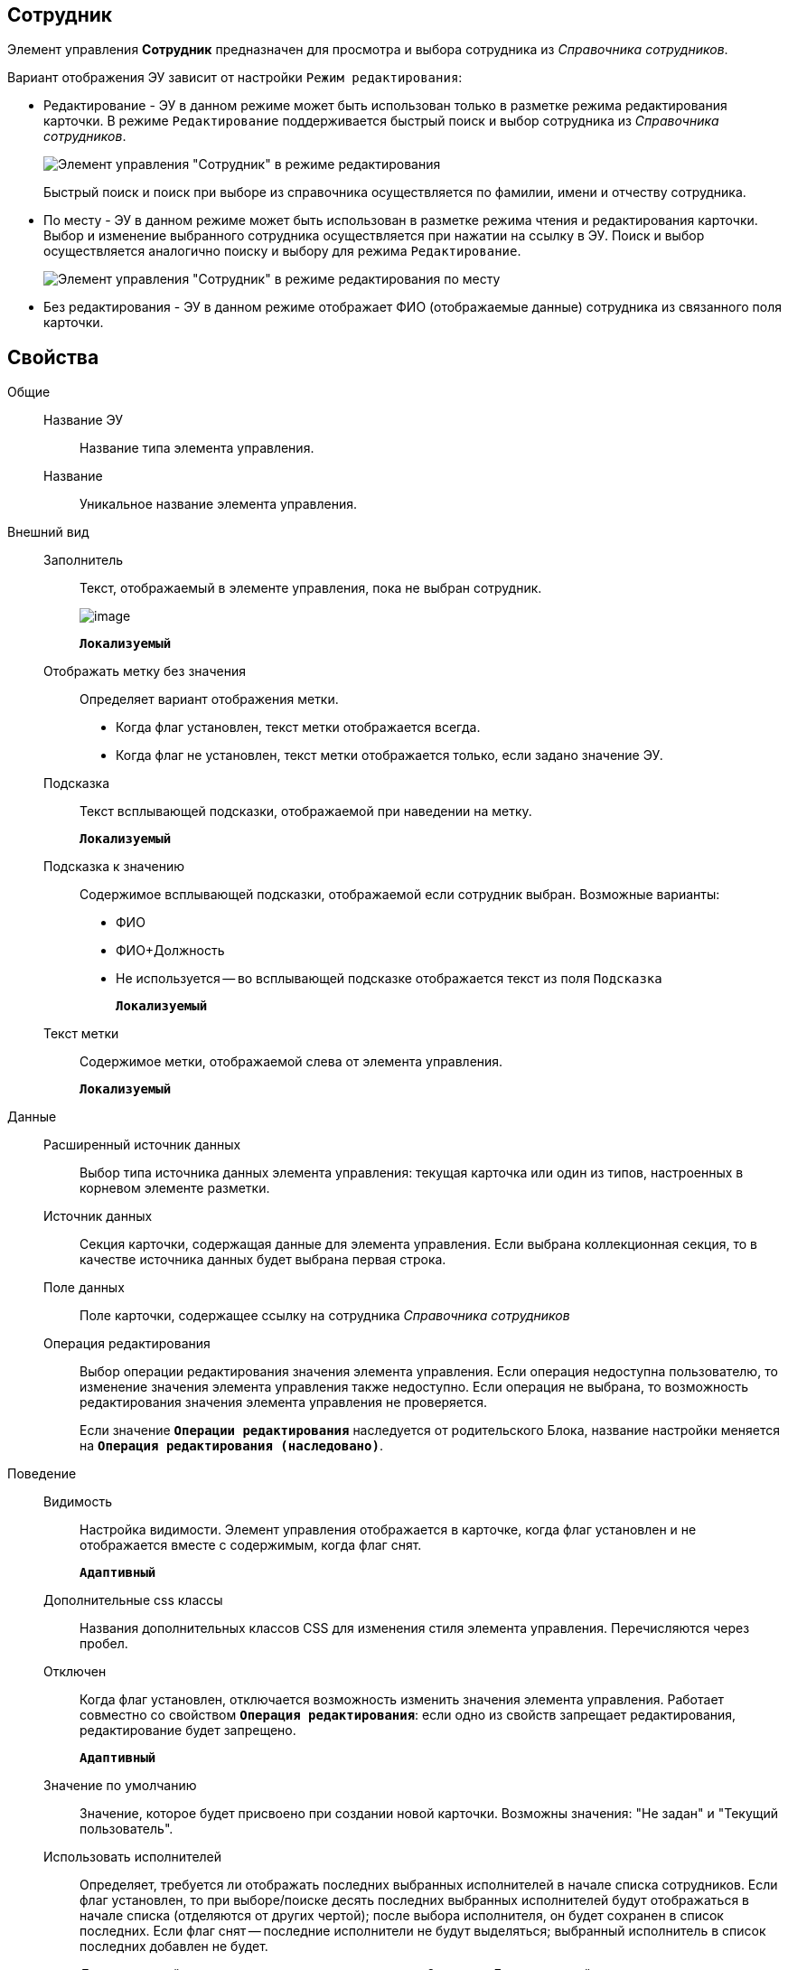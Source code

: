 
== Сотрудник

Элемент управления *Сотрудник* предназначен для просмотра и выбора сотрудника из _Справочника сотрудников_.

Вариант отображения ЭУ зависит от настройки `Режим     редактирования`:

* Редактирование - ЭУ в данном режиме может быть использован только в разметке режима редактирования карточки. В режиме `Редактирование` поддерживается быстрый поиск и выбор сотрудника из _Справочника сотрудников_.
+
image::ct_employee_editmode.png[Элемент управления "Сотрудник" в режиме редактирования]
+
Быстрый поиск и поиск при выборе из справочника осуществляется по фамилии, имени и отчеству сотрудника.
* По месту - ЭУ в данном режиме может быть использован в разметке режима чтения и редактирования карточки. Выбор и изменение выбранного сотрудника осуществляется при нажатии на ссылку в ЭУ. Поиск и выбор осуществляется аналогично поиску и выбору для режима `Редактирование`.
+
image::ct_employee_placemode.png[Элемент управления "Сотрудник" в режиме редактирования по месту]
* Без редактирования - ЭУ в данном режиме отображает ФИО (отображаемые данные) сотрудника из связанного поля карточки.

== Свойства

Общие::
Название ЭУ:::
Название типа элемента управления.
Название:::
Уникальное название элемента управления.
Внешний вид::
Заполнитель:::
Текст, отображаемый в элементе управления, пока не выбран сотрудник.
+
image::controls_employee_sample_empty.png[image]
+
`*Локализуемый*`
Отображать метку без значения:::
Определяет вариант отображения метки.
* Когда флаг установлен, текст метки отображается всегда.
* Когда флаг не установлен, текст метки отображается только, если задано значение ЭУ.
Подсказка:::
Текст всплывающей подсказки, отображаемой при наведении на метку.
+
`*Локализуемый*`
Подсказка к значению:::
Содержимое всплывающей подсказки, отображаемой если сотрудник выбран. Возможные варианты:
+
* ФИО
* ФИО+Должность
* Не используется -- во всплывающей подсказке отображается текст из поля [.kbd .ph .userinput]`Подсказка`
+
`*Локализуемый*`
Текст метки:::
Содержимое метки, отображаемой слева от элемента управления.
+
`*Локализуемый*`

Данные::
Расширенный источник данных:::
Выбор типа источника данных элемента управления: текущая карточка или один из типов, настроенных в корневом элементе разметки.
Источник данных:::
Секция карточки, содержащая данные для элемента управления. Если выбрана коллекционная секция, то в качестве источника данных будет выбрана первая строка.
Поле данных:::
Поле карточки, содержащее ссылку на сотрудника _Справочника сотрудников_
Операция редактирования:::
Выбор операции редактирования значения элемента управления. Если операция недоступна пользователю, то изменение значения элемента управления также недоступно. Если операция не выбрана, то возможность редактирования значения элемента управления не проверяется.
+
Если значение `*Операции редактирования*` наследуется от родительского Блока, название настройки меняется на `*Операция редактирования (наследовано)*`.
Поведение::
Видимость:::
Настройка видимости. Элемент управления отображается в карточке, когда флаг установлен и не отображается вместе с содержимым, когда флаг снят.
+
`*Адаптивный*`
Дополнительные css классы:::
Названия дополнительных классов CSS для изменения стиля элемента управления. Перечисляются через пробел.
Отключен:::
Когда флаг установлен, отключается возможность изменить значения элемента управления. Работает совместно со свойством `*Операция редактирования*`: если одно из свойств запрещает редактирования, редактирование будет запрещено.
+
`*Адаптивный*`
Значение по умолчанию:::
Значение, которое будет присвоено при создании новой карточки. Возможны значения: "Не задан" и "Текущий пользователь".
Использовать исполнителей:::
Определяет, требуется ли отображать последних выбранных исполнителей в начале списка сотрудников. Если флаг установлен, то при выборе/поиске десять последних выбранных исполнителей будут отображаться в начале списка (отделяются от других чертой); после выбора исполнителя, он будет сохранен в список последних. Если флаг снят -- последние исполнители не будут выделяться; выбранный исполнитель в список последних добавлен не будет.
+
Данная настройка предназначена только для карточек Задание и Группа заданий, разметки редактирования. Список последних выбранных исполнителей хранится в карточке пользователя, является общим для {wc}а и Windows-клиента, является общим для элементов управления Сотрудник и xref:Control_employees.adoc[Сотрудники].
Обязательное:::
Определяет требование к заполнению значения ЭУ до сохранения карточки:
* Когда флаг установлен, значение ЭУ должно быть присвоено, иначе карточка не будет сохранена. При этом ЭУ помечается предупреждающим сообщением.
* Когда флаг не установлен, присваивать значение необязательно.
Операция редактирования для видимости:::
Определяет операцию, которая должна быть доступна, чтобы ЭУ отображался для пользователя. Действие настройки зависит от значения свойства _Видимость_:
+
* Когда флаг `*Видимость*` установлен и выбрана _операция редактирования для видимости_, видимость элемента определяется исходя из доступности пользователю выбранной операции редактирования.
* Когда флаг `*Видимость*` установлен, и _операция редактирования для видимости_ НЕ выбрана, ЭУ отображается всегда.
* Когда флаг `*Видимость*` НЕ установлен, ЭУ всегда скрыт.
Переходить по TAB:::
Флаг определяет последовательность перехода по ЭУ карточки при нажатии кнопки kbd:[TAB]. Если флаг установлен, переход по kbd:[TAB] разрешён.
Последние выбранные:::
Определяет, требуется ли отображать последних выбранных сотрудников в начале списка сотрудников. Флаг установлен - при выборе сотрудника десять последних выбранных сотрудников перемещаются в начало списка. Последние выбранные сотрудники отделяются от других чертой.
Режим редактирования:::
Определяет вариант отображения элемента управления и возможность изменения его значения:
+
* *_По месту_* -- значение изменяется в отдельном окне, которое открывается нажатием на элемент управления. Данный вариант подходит как для разметки режима редактирования, так и для разметки режима просмотра карточки.
* *_Редактирование_* -- значение изменяется непосредственно в элементе управления. Данный вариант может быть выбран в разметке режима редактирования и просмотра.
+
Если элемент с режимом *_Редактирование_* добавлен в разметку просмотра, необходимо самостоятельно обеспечить сохранение его значения. Например, используя скриптов карточек.
* *_Без редактирования_* -- значение изменить нельзя.
Стандартный css класс:::
Название CSS класса, в котором определен стандартный стиль элемента управления.
События::
Перед закрытием окна редактирования:::
Вызывается перед закрытием окна редактирования в режиме редактирования *_По месту_*.
Перед открытием окна редактирования:::
Вызывается перед открытием окна редактирования в режиме редактирования *_По месту_*.
После закрытия окна редактирования:::
Вызывается после закрытия окна редактирования в режиме редактирования *_По месту_*.
После открытия окна редактирования:::
Вызывается после открытия окна редактирования в режиме редактирования *_По месту_*.
При наведении курсора:::
Вызывается при входе курсора мыши в область элемента управления.
При отведении курсора:::
Вызывается, когда курсор мыши покидает область элемента управления.
При получении фокуса:::
Вызывается, когда элемент управления выбирается.
При потере фокуса:::
Вызывается, когда выбор переходит к другому элементу управления.
После смены данных:::
Вызывается после изменения содержимого элемента управления.
При щелчке:::
Вызывается при щелчке мыши по любой области элемента управления.
